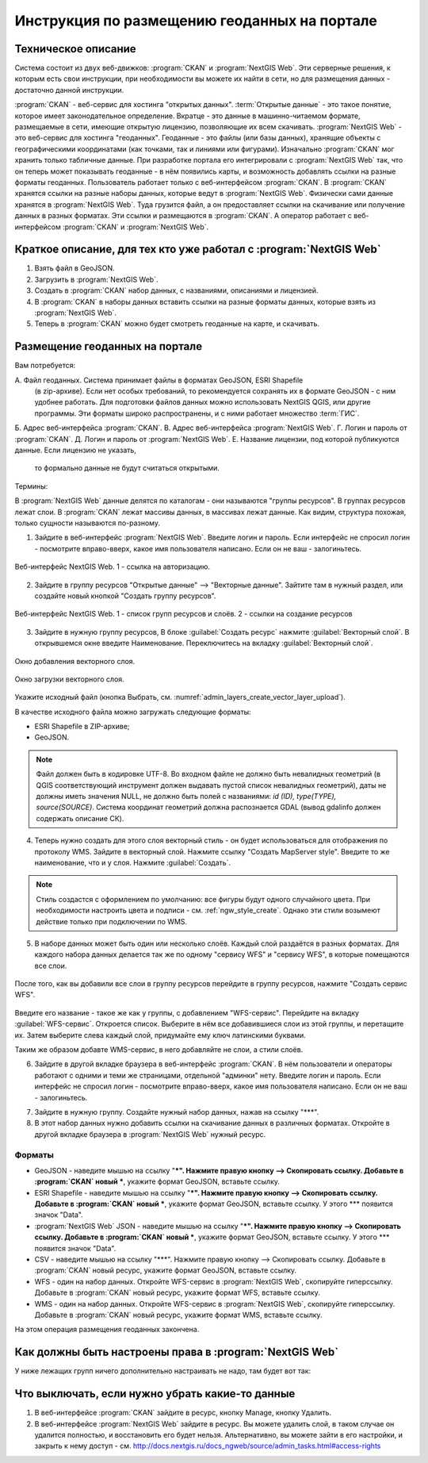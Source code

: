 .. sectionauthor:: Дмитрий Барышников <dmitry.baryshnikov@nextgis.ru>

.. _ngogportal_editor:

Инструкция по размещению геоданных на портале
==============================================

Техническое описание
----------------------------------------------

Система состоит из двух веб-движков: :program:`CKAN` и :program:`NextGIS Web`. 
Эти серверные решения, к которым есть свои инструкции, при необходимости вы 
можете их найти в сети, но для размещения данных - достаточно данной инструкции.

:program:`CKAN` - веб-сервис для хостинга "открытых данных". 
:term:`Открытые данные` - это такое понятие, которое имеет законодательное 
определение. Вкратце - это данные в машинно-читаемом формате, размещаемые в сети, 
имеющие открытую лицензию, позволяющие их всем скачивать.
:program:`NextGIS Web` - это веб-сервис для хостинга "геоданных". Геоданные - это 
файлы (или базы данных), хранящие объекты с географическими координатами (как 
точками, так и линиями или фигурами). 
Изначально :program:`CKAN` мог хранить только табличные данные. При разработке 
портала его интегрировали с :program:`NextGIS Web` так, что он теперь может 
показывать геоданные - в нём появились карты, и возможность добавлять ссылки на 
разные форматы геоданных. Пользователь работает только с веб-интерфейсом 
:program:`CKAN`. В :program:`CKAN` хранятся ссылки на разные наборы данных, 
которые ведут в :program:`NextGIS Web`. Физически сами данные хранятся в 
:program:`NextGIS Web`. Туда грузится файл, а он предоставляет ссылки на 
скачивание или получение данных в разных форматах. Эти ссылки и размещаются в 
:program:`CKAN`. А оператор работает с веб-интерфейсом :program:`CKAN` и 
:program:`NextGIS Web`.

Краткое описание, для тех кто уже работал с :program:`NextGIS Web`
------------------------------------------------------------------

1. Взять файл в GeoJSON.
2. Загрузить в :program:`NextGIS Web`.
3. Создать в :program:`CKAN` набор данных, с названиями, описаниями и лицензией.
4. В :program:`CKAN` в наборы данных вставить ссылки на разные форматы данных, которые взять из :program:`NextGIS Web`.
5. Теперь в :program:`CKAN` можно будет смотреть геоданные на карте, и скачивать.

Размещение геоданных на портале
-------------------------------------------------

Вам потребуется:

А. Файл геоданных. Система принимает файлы в форматах GeoJSON, ESRI Shapefile 
   (в zip-архиве). Если нет особых требований, то рекомендуется сохранять их в 
   формате GeoJSON - с ним удобнее работать. Для подготовки файлов данных можно 
   использовать NextGIS QGIS, или другие программы. Эти форматы широко 
   распространены, и с ними работает множество :term:`ГИС`.
Б. Адрес веб-интерфейса :program:`CKAN`.
В. Адрес веб-интерфейса :program:`NextGIS Web`.
Г. Логин и пароль от :program:`CKAN`.
Д. Логин и пароль от :program:`NextGIS Web`.
Е. Название лицензии, под которой публикуются данные. Если лицензию не указать, 
   то формально данные не будут считаться открытыми.

Термины:

В :program:`NextGIS Web` данные делятся по каталогам - они называются "группы 
ресурсов". В группах ресурсов лежат слои.
В :program:`CKAN` лежат массивы данных, в массивах лежат данные. Как видим, 
структура похожая, только сущности называются по-разному.

1. Зайдите в веб-интерфейс :program:`NextGIS Web`. Введите логин и пароль. 
   Если интерфейс не спросил логин - посмотрите вправо-вверх, какое имя 
   пользователя написано. Если он не ваш - залогиньтесь.

.. figure:: _static/ogportalNGWLogin.png
   :name: ogportalNGWLogin
   :align: center
   :width: 15cm

   Веб-интерфейс NextGIS Web. 1 - ссылка на авторизацию.


2. Зайдите в группу ресурсов "Открытые данные" --> "Векторные данные". Зайтите 
   там в нужный раздел, или создайте новый кнопкой "Создать группу ресурсов".

.. figure:: _static/ogportalNGWGroups.png
   :name: ogportalNGWGroups
   :align: center
   :width: 15cm

   Веб-интерфейс NextGIS Web. 1 - список групп ресурсов и слоёв. 2 - ссылки на создание ресурсов

3. Зайдите в нужную группу ресурсов, В блоке :guilabel:`Создать ресурс` нажмите 
   :guilabel:`Векторный слой`. В открывшемся окне введите Наименование. 
   Переключитесь на вкладку :guilabel:`Векторный слой`. 

.. figure:: _static/admin_layers_create_vector_layer_resourse_description.png
   :name: admin_layers_create_vector_layer_resourse_description
   :align: center
   :width: 16cm

   Окно добавления векторного слоя.

.. figure:: _static/admin_layers_create_vector_layer_upload.png
   :name: admin_layers_create_vector_layer_upload
   :align: center
   :width: 16cm

   Окно загрузки векторного слоя.


Укажите исходный файл (кнопка Выбрать, 
см. :numref:`admin_layers_create_vector_layer_upload`).  

В качестве исходного файла можно загружать следующие форматы: 

* ESRI Shapefile в ZIP-архиве;
* GeoJSON.

.. note:: 
   Файл должен быть в кодировке UTF-8.
   Во входном файле не должно быть невалидных геометрий (в QGIS соответствующий 
   инструмент должен выдавать пустой список невалидных геометрий), даты не должны 
   иметь значения NULL, не должно быть полей с названиями: *id (ID), type(TYPE), 
   source(SOURCE)*. Cистема координат геометрий должна распознается GDAL (вывод 
   gdalinfo должен содержать описание СК). 

4. Теперь нужно создать для этого слоя векторный стиль - он будет использоваться 
   для отображения по протоколу WMS. Зайдите в векторный слой. Нажмите ссылку 
   "Создать MapServer style". Введите то же наименование, что и у слоя. Нажмите 
   :guilabel:`Создать`. 

.. note::
   Стиль создастся с оформлением по умолчанию: все фигуры будут одного случайного 
   цвета. При необходимости настроить цвета и подписи - см. :ref:`ngw_style_create`.
   Однако эти стили возымеют действие только при подключении по WMS.

5. В наборе данных может быть один или несколько слоёв. Каждый слой раздаётся в 
   разных форматах. Для каждого набора данных делается так же по одному "сервису 
   WFS" и "сервису WFS", в которые помещаются все слои. 

.. figure:: _static/ogportalNGWCreateWFS1.png
   :name: ogportalNGWCreateWFS1
   :align: center
   :width: 16cm

После того, как вы добавили все слои в группу ресурсов перейдите в группу 
ресурсов, нажмите "Создать сервис WFS". 

.. figure:: _static/ogportalNGWCreateWFS2.png
   :name: ogportalNGWCreateWFS2
   :align: center
   :width: 16cm

Введите его название - такое же как у группы, с добавлением "WFS-сервис". 
Перейдите на вкладку :guilabel:`WFS-сервис`. Откроется список. Выберите в нём 
все добавившиеся слои из этой группы, и перетащите их. Затем выберите слева 
каждый слой, придумайте ему ключ латинскими буквами. 

Таким же образом добавте WMS-сервис, в него добавляйте не слои, а стили слоёв.

6. Зайдите в другой вкладке браузера в веб-интерфейс :program:`CKAN`. В нём 
   пользователи и операторы работают с одними и теми же страницами, отдельной 
   "админки" нету. Введите логин и пароль. Если интерфейс не спросил логин - 
   посмотрите вправо-вверх, какое имя пользователя написано. Если он не ваш - 
   залогиньтесь.

.. todo:: фигура. Показано, где в интерфейсе слои, где наборы и всё такое.

7. Зайдите в нужную группу. Создайте нужный набор данных, нажав на ссылку "***".
8. В этот набор данных нужно добавить ссылки на скачивание данных в различных 
   форматах. Откройте в другой вкладке браузера в :program:`NextGIS Web` нужный 
   ресурс.

Форматы
::::::::::::::::::::::::::::::

.. todo: звездочки надо экранировать или использовать другие значки

* GeoJSON - наведите мышью на ссылку "***". Нажмите правую кнопку --> Скопировать ссылку. Добавьте в :program:`CKAN` новый ***, укажите формат GeoJSON, вставьте ссылку. 
* ESRI Shapefile - наведите мышью на ссылку "***". Нажмите правую кнопку --> Скопировать ссылку. Добавьте в :program:`CKAN` новый ***, укажите формат GeoJSON, вставьте ссылку. У этого *** появится значок "Data".
* :program:`NextGIS Web` JSON - наведите мышью на ссылку "***". Нажмите правую кнопку --> Скопировать ссылку. Добавьте в :program:`CKAN` новый ***, укажите формат GeoJSON, вставьте ссылку. У этого *** появится значок "Data".
* CSV - наведите мышью на ссылку "***". Нажмите правую кнопку --> Скопировать ссылку. Добавьте в :program:`CKAN` новый ресурс, укажите формат GeoJSON, вставьте ссылку. 
* WFS - один на набор данных. Откройте WFS-сервис в :program:`NextGIS Web`, скопируйте гиперссылку. Добавьте в :program:`CKAN` новый ресурс, укажите формат WFS, вставьте ссылку. 
* WMS - один на набор данных. Откройте WFS-сервис в :program:`NextGIS Web`, скопируйте гиперссылку. Добавьте в :program:`CKAN` новый ресурс, укажите формат WMS, вставьте ссылку.

На этом операция размещения геоданных закончена. 


Как должны быть настроены права в :program:`NextGIS Web`
--------------------------------------------------------

.. todo:  фигура. Настройка прав у корневой группы ресурсов

.. todo:  фигура. Настройка прав у группы ресурсов ***

.. todo:  фигура. Настройка прав у группы ресурсов ***

У ниже лежащих групп ничего дополнительно настраивать не надо, там будет вот так:

.. todo: фигура. Настройка прав у группы ресурсов *** (или у слоя?)





Что выключать, если нужно убрать какие-то данные
-------------------------------------------------

#. В веб-интерфейсе :program:`CKAN` зайдите в ресурс, кнопку Manage, кнопку Удалить.
#. В веб-интерфейсе :program:`NextGIS Web` зайдите в ресурс. Вы можете удалить слой, в таком случае он удалится полностью, и восстановить его будет нельзя. Альтернативно, вы можете зайти в его настройки, и закрыть к нему доступ - см. http://docs.nextgis.ru/docs_ngweb/source/admin_tasks.html#access-rights
